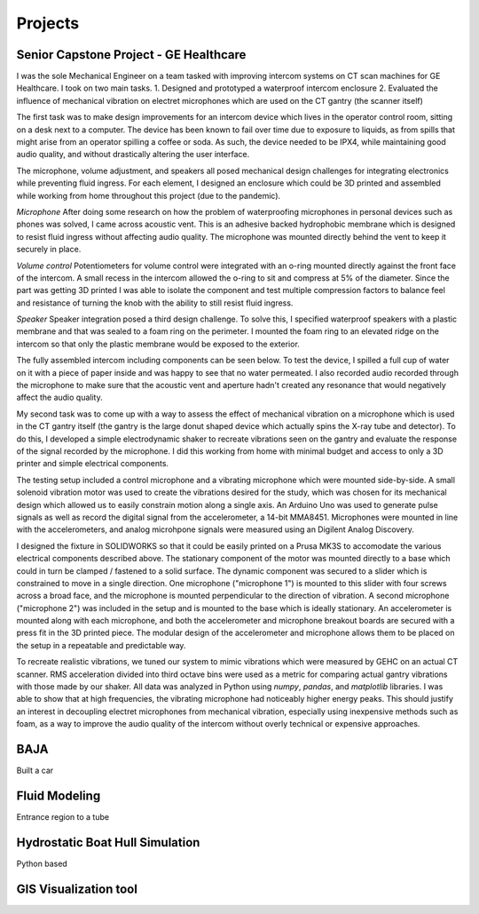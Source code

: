 Projects
========

Senior Capstone Project - GE Healthcare
---------------------------------------

I was the sole Mechanical Engineer on a team tasked with improving intercom systems on CT scan machines for GE Healthcare. I took on two main tasks.
1. Designed and prototyped a waterproof intercom enclosure 
2. Evaluated the influence of mechanical vibration on electret microphones which are used on the CT gantry (the scanner itself)

The first task was to make design improvements for an intercom device which lives in the operator control room, sitting on a desk next to a computer. The device has been known to fail over time due to exposure to liquids, as from spills that might arise from an operator spilling a coffee or soda. As such, the device needed to be IPX4, while maintaining good audio quality, and without drastically altering the user interface.

The microphone, volume adjustment, and speakers all posed mechanical design challenges for integrating electronics while preventing fluid ingress. For each element, I designed an enclosure which could be 3D printed and assembled while working from home throughout this project (due to the pandemic). 

*Microphone*
After doing some research on how the problem of waterproofing microphones in personal devices such as phones was solved, I came across acoustic vent. This is an adhesive backed hydrophobic membrane which is designed to resist fluid ingress without affecting audio quality. The microphone was mounted directly behind the vent to keep it securely in place. 

.. image:: ../images/scope/scim-mic.png
    :width: 500
    :align: center

*Volume control*
Potentiometers for volume control were integrated with an o-ring mounted directly against the front face of the intercom. A small recess in the intercom allowed the o-ring to sit and compress at 5% of the diameter. Since the part was getting 3D printed I was able to isolate the component and test multiple compression factors to balance feel and resistance of turning the knob with the ability to still resist fluid ingress. 

.. image:: ../images/scope/scim-pot.png
    :width: 500
    :align: center

*Speaker*
Speaker integration posed a third design challenge. To solve this, I specified waterproof speakers with a plastic membrane and that was sealed to a foam ring on the perimeter. I mounted the foam ring to an elevated ridge on the intercom so that only the plastic membrane would be exposed to the exterior.

.. image:: ../images/scope/scim-speaker.png
    :width: 500
    :align: center

The fully assembled intercom including components can be seen below. To test the device, I spilled a full cup of water on it with a piece of paper inside and was happy to see that no water permeated. I also recorded audio recorded through the microphone to make sure that the acoustic vent and aperture hadn't created any resonance that would negatively affect the audio quality.  

.. image:: ../images/scope/scim-print.png
    :width: 500
    :align: center

My second task was to come up with a way to assess the effect of mechanical vibration on a microphone which is used in the CT gantry itself (the gantry is the large donut shaped device which actually spins the X-ray tube and detector). To do this, I developed a simple electrodynamic shaker to recreate vibrations seen on the gantry and evaluate the response of the signal recorded by the microphone. I did this working from home with minimal budget and access to only a 3D printer and simple electrical components. 

The testing setup included a control microphone and a vibrating microphone which were mounted side-by-side. A small solenoid vibration motor was used to create the vibrations desired for the study, which was chosen for its mechanical design which allowed us to easily constrain motion along a single axis. An Arduino Uno was used to generate pulse signals as well as record the digital signal from the accelerometer, a 14-bit MMA8451. Microphones were mounted in line with the accelerometers, and analog microhpone signals were measured using an Digilent Analog Discovery.

I designed the fixture in SOLIDWORKS so that it could be easily printed on a Prusa MK3S to accomodate the various electrical components described above. The stationary component of the motor was mounted directly to a base which could in turn be clamped / fastened to a solid surface. The dynamic component was secured to a slider which is constrained to move in a single direction. One microphone ("microphone 1") is mounted to this slider with four screws across a broad face, and the microphone is mounted perpendicular to the direction of vibration. A second microphone ("microphone 2") was included in the setup and is mounted to the base which is ideally stationary. An accelerometer is mounted along with each microphone, and both the accelerometer and microphone breakout boards are secured with a press fit in the 3D printed piece. The modular design of the accelerometer and microphone allows them to be placed on the setup in a repeatable and predictable way. 

.. image:: ../images/scope/cad.png
    :width: 500
    :align: center

To recreate realistic vibrations, we tuned our system to mimic vibrations which were measured by GEHC on an actual CT scanner. RMS acceleration divided into third octave bins were used as a metric for comparing actual gantry vibrations with those made by our shaker. All data was analyzed in Python using `numpy`, `pandas`, and `matplotlib` libraries. I was able to show that at high frequencies, the vibrating microphone had noticeably higher energy peaks. This should justify an interest in decoupling electret microphones from mechanical vibration, especially using inexpensive methods such as foam, as a way to improve the audio quality of the intercom without overly technical or expensive approaches. 

.. image:: ../images/scope/psd.png
    :width: 500
    :align: center

BAJA
----
Built a car



Fluid Modeling
--------------
Entrance region to a tube

Hydrostatic Boat Hull Simulation
--------------------------------
Python based

GIS Visualization tool
----------------------